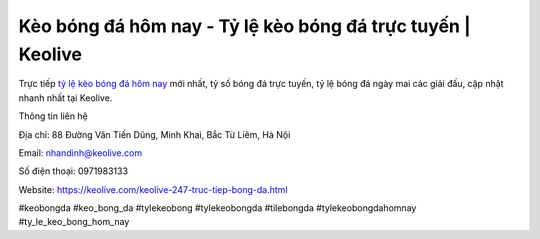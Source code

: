 Kèo bóng đá hôm nay - Tỷ lệ kèo bóng đá trực tuyến | Keolive
===================================

Trực tiếp `tỷ lệ kèo bóng đá hôm nay <https://keolive.com/keolive-247-truc-tiep-bong-da.html>`_ mới nhất, tỷ số bóng đá trực tuyến, tỷ lệ bóng đá ngày mai các giải đấu, cập nhật nhanh nhất tại Keolive.

Thông tin liên hệ

Địa chỉ: 88 Đường Văn Tiến Dũng, Minh Khai, Bắc Từ Liêm, Hà Nội

Email: nhandinh@keolive.com

Số điện thoại: 0971983133

Website: https://keolive.com/keolive-247-truc-tiep-bong-da.html 

#keobongda #keo_bong_da #tylekeobong #tylekeobongda #tilebongda #tylekeobongdahomnay #ty_le_keo_bong_hom_nay

